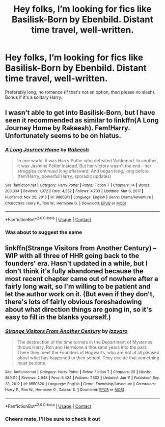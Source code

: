 #+TITLE: Hey folks, I’m looking for fics like Basilisk-Born by Ebenbild. Distant time travel, well-written.

* Hey folks, I’m looking for fics like Basilisk-Born by Ebenbild. Distant time travel, well-written.
:PROPERTIES:
:Author: FirstHomosapien
:Score: 6
:DateUnix: 1617889240.0
:DateShort: 2021-Apr-08
:FlairText: Request
:END:
Preferably long, no romance (if that's not an option, then please no slash). Bonus if it's a solitary Harry.


** I wasn't able to get into Basilisk-Born, but I have seen it recommended as similar to linkffn(A Long Journey Home by Rakeesh). Fem!Harry. Unfortunately seems to be on hiatus.
:PROPERTIES:
:Author: VenditatioDelendaEst
:Score: 3
:DateUnix: 1617930748.0
:DateShort: 2021-Apr-09
:END:

*** [[https://www.fanfiction.net/s/9860311/1/][*/A Long Journey Home/*]] by [[https://www.fanfiction.net/u/236698/Rakeesh][/Rakeesh/]]

#+begin_quote
  In one world, it was Harry Potter who defeated Voldemort. In another, it was Jasmine Potter instead. But her victory wasn't the end - her struggles continued long afterward. And began long, long before. (fem!Harry, powerful!Harry, sporadic updates)
#+end_quote

^{/Site/:} ^{fanfiction.net} ^{*|*} ^{/Category/:} ^{Harry} ^{Potter} ^{*|*} ^{/Rated/:} ^{Fiction} ^{T} ^{*|*} ^{/Chapters/:} ^{14} ^{*|*} ^{/Words/:} ^{203,334} ^{*|*} ^{/Reviews/:} ^{1,072} ^{*|*} ^{/Favs/:} ^{4,352} ^{*|*} ^{/Follows/:} ^{4,703} ^{*|*} ^{/Updated/:} ^{Mar} ^{6,} ^{2017} ^{*|*} ^{/Published/:} ^{Nov} ^{20,} ^{2013} ^{*|*} ^{/id/:} ^{9860311} ^{*|*} ^{/Language/:} ^{English} ^{*|*} ^{/Genre/:} ^{Drama/Adventure} ^{*|*} ^{/Characters/:} ^{Harry} ^{P.,} ^{Ron} ^{W.,} ^{Hermione} ^{G.} ^{*|*} ^{/Download/:} ^{[[http://www.ff2ebook.com/old/ffn-bot/index.php?id=9860311&source=ff&filetype=epub][EPUB]]} ^{or} ^{[[http://www.ff2ebook.com/old/ffn-bot/index.php?id=9860311&source=ff&filetype=mobi][MOBI]]}

--------------

*FanfictionBot*^{2.0.0-beta} | [[https://github.com/FanfictionBot/reddit-ffn-bot/wiki/Usage][Usage]] | [[https://www.reddit.com/message/compose?to=tusing][Contact]]
:PROPERTIES:
:Author: FanfictionBot
:Score: 1
:DateUnix: 1617930776.0
:DateShort: 2021-Apr-09
:END:


*** Was about to suggest the same
:PROPERTIES:
:Author: merlin_13
:Score: 1
:DateUnix: 1617967870.0
:DateShort: 2021-Apr-09
:END:


** linkffn(Strange Visitors from Another Century) -- WIP with all three of HHR going back to the founders' era. Hasn't updated in a while, but I don't think it's fully abandoned because the most recent chapter came out of nowhere after a fairly long wait, so I'm willing to be patient and let the author work on it. (But even if they don't, there's lots of fairly obvious foreshadowing about what direction things are going in, so it's easy to fill in the blanks yourself.)
:PROPERTIES:
:Author: ParanoidDrone
:Score: 2
:DateUnix: 1617897538.0
:DateShort: 2021-Apr-08
:END:

*** [[https://www.fanfiction.net/s/8550820/1/][*/Strange Visitors From Another Century/*]] by [[https://www.fanfiction.net/u/2740971/Izzyaro][/Izzyaro/]]

#+begin_quote
  The destruction of the time turners in the Department of Mysteries throws Harry, Ron and Hermione a thousand years into the past. There they meet the Founders of Hogwarts, who are not at all pleased about what has happened to their school. They decide that something must be done.
#+end_quote

^{/Site/:} ^{fanfiction.net} ^{*|*} ^{/Category/:} ^{Harry} ^{Potter} ^{*|*} ^{/Rated/:} ^{Fiction} ^{T} ^{*|*} ^{/Chapters/:} ^{29} ^{*|*} ^{/Words/:} ^{269,114} ^{*|*} ^{/Reviews/:} ^{2,948} ^{*|*} ^{/Favs/:} ^{6,424} ^{*|*} ^{/Follows/:} ^{7,602} ^{*|*} ^{/Updated/:} ^{Jan} ^{11} ^{*|*} ^{/Published/:} ^{Sep} ^{23,} ^{2012} ^{*|*} ^{/id/:} ^{8550820} ^{*|*} ^{/Language/:} ^{English} ^{*|*} ^{/Genre/:} ^{Friendship/Adventure} ^{*|*} ^{/Characters/:} ^{Harry} ^{P.,} ^{Ron} ^{W.,} ^{Hermione} ^{G.,} ^{Salazar} ^{S.} ^{*|*} ^{/Download/:} ^{[[http://www.ff2ebook.com/old/ffn-bot/index.php?id=8550820&source=ff&filetype=epub][EPUB]]} ^{or} ^{[[http://www.ff2ebook.com/old/ffn-bot/index.php?id=8550820&source=ff&filetype=mobi][MOBI]]}

--------------

*FanfictionBot*^{2.0.0-beta} | [[https://github.com/FanfictionBot/reddit-ffn-bot/wiki/Usage][Usage]] | [[https://www.reddit.com/message/compose?to=tusing][Contact]]
:PROPERTIES:
:Author: FanfictionBot
:Score: 1
:DateUnix: 1617897761.0
:DateShort: 2021-Apr-08
:END:


*** Cheers mate, I'll be sure to check it out
:PROPERTIES:
:Author: FirstHomosapien
:Score: 1
:DateUnix: 1617923629.0
:DateShort: 2021-Apr-09
:END:
